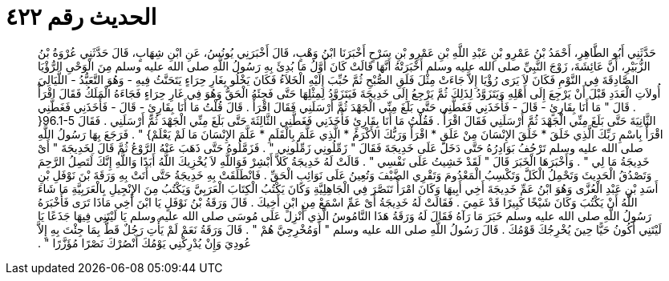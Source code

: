 
= الحديث رقم ٤٢٢

[quote.hadith]
حَدَّثَنِي أَبُو الطَّاهِرِ، أَحْمَدُ بْنُ عَمْرِو بْنِ عَبْدِ اللَّهِ بْنِ عَمْرِو بْنِ سَرْحٍ أَخْبَرَنَا ابْنُ وَهْبٍ، قَالَ أَخْبَرَنِي يُونُسُ، عَنِ ابْنِ شِهَابٍ، قَالَ حَدَّثَنِي عُرْوَةُ بْنُ الزُّبَيْرِ، أَنَّ عَائِشَةَ، زَوْجَ النَّبِيِّ صلى الله عليه وسلم أَخْبَرَتْهُ أَنَّهَا قَالَتْ كَانَ أَوَّلُ مَا بُدِئَ بِهِ رَسُولُ اللَّهِ صلى الله عليه وسلم مِنَ الْوَحْىِ الرُّؤْيَا الصَّادِقَةَ فِي النَّوْمِ فَكَانَ لاَ يَرَى رُؤْيَا إِلاَّ جَاءَتْ مِثْلَ فَلَقِ الصُّبْحِ ثُمَّ حُبِّبَ إِلَيْهِ الْخَلاَءُ فَكَانَ يَخْلُو بِغَارِ حِرَاءٍ يَتَحَنَّثُ فِيهِ - وَهُوَ التَّعَبُّدُ - اللَّيَالِيَ أُولاَتِ الْعَدَدِ قَبْلَ أَنْ يَرْجِعَ إِلَى أَهْلِهِ وَيَتَزَوَّدُ لِذَلِكَ ثُمَّ يَرْجِعُ إِلَى خَدِيجَةَ فَيَتَزَوَّدُ لِمِثْلِهَا حَتَّى فَجِئَهُ الْحَقُّ وَهُوَ فِي غَارِ حِرَاءٍ فَجَاءَهُ الْمَلَكُ فَقَالَ اقْرَأْ ‏.‏ قَالَ ‏"‏ مَا أَنَا بِقَارِئٍ - قَالَ - فَأَخَذَنِي فَغَطَّنِي حَتَّى بَلَغَ مِنِّي الْجَهْدَ ثُمَّ أَرْسَلَنِي فَقَالَ اقْرَأْ ‏.‏ قَالَ قُلْتُ مَا أَنَا بِقَارِئٍ - قَالَ - فَأَخَذَنِي فَغَطَّنِي الثَّانِيَةَ حَتَّى بَلَغَ مِنِّي الْجَهْدَ ثُمَّ أَرْسَلَنِي فَقَالَ اقْرَأْ ‏.‏ فَقُلْتُ مَا أَنَا بِقَارِئٍ فَأَخَذَنِي فَغَطَّنِي الثَّالِثَةَ حَتَّى بَلَغَ مِنِّي الْجَهْدَ ثُمَّ أَرْسَلَنِي ‏.‏ فَقَالَ ‏96.1-5{‏ اقْرَأْ بِاسْمِ رَبِّكَ الَّذِي خَلَقَ * خَلَقَ الإِنْسَانَ مِنْ عَلَقٍ * اقْرَأْ وَرَبُّكَ الأَكْرَمُ * الَّذِي عَلَّمَ بِالْقَلَمِ * عَلَّمَ الإِنْسَانَ مَا لَمْ يَعْلَمْ‏}‏ ‏"‏ ‏.‏ فَرَجَعَ بِهَا رَسُولُ اللَّهِ صلى الله عليه وسلم تَرْجُفُ بَوَادِرُهُ حَتَّى دَخَلَ عَلَى خَدِيجَةَ فَقَالَ ‏"‏ زَمِّلُونِي زَمِّلُونِي ‏"‏ ‏.‏ فَزَمَّلُوهُ حَتَّى ذَهَبَ عَنْهُ الرَّوْعُ ثُمَّ قَالَ لِخَدِيجَةَ ‏"‏ أَىْ خَدِيجَةُ مَا لِي ‏"‏ ‏.‏ وَأَخْبَرَهَا الْخَبَرَ قَالَ ‏"‏ لَقَدْ خَشِيتُ عَلَى نَفْسِي ‏"‏ ‏.‏ قَالَتْ لَهُ خَدِيجَةُ كَلاَّ أَبْشِرْ فَوَاللَّهِ لاَ يُخْزِيكَ اللَّهُ أَبَدًا وَاللَّهِ إِنَّكَ لَتَصِلُ الرَّحِمَ وَتَصْدُقُ الْحَدِيثَ وَتَحْمِلُ الْكَلَّ وَتَكْسِبُ الْمَعْدُومَ وَتَقْرِي الضَّيْفَ وَتُعِينُ عَلَى نَوَائِبِ الْحَقِّ ‏.‏ فَانْطَلَقَتْ بِهِ خَدِيجَةُ حَتَّى أَتَتْ بِهِ وَرَقَةَ بْنَ نَوْفَلِ بْنِ أَسَدِ بْنِ عَبْدِ الْعُزَّى وَهُوَ ابْنُ عَمِّ خَدِيجَةَ أَخِي أَبِيهَا وَكَانَ امْرَأً تَنَصَّرَ فِي الْجَاهِلِيَّةِ وَكَانَ يَكْتُبُ الْكِتَابَ الْعَرَبِيَّ وَيَكْتُبُ مِنَ الإِنْجِيلِ بِالْعَرَبِيَّةِ مَا شَاءَ اللَّهُ أَنْ يَكْتُبَ وَكَانَ شَيْخًا كَبِيرًا قَدْ عَمِيَ ‏.‏ فَقَالَتْ لَهُ خَدِيجَةُ أَىْ عَمِّ اسْمَعْ مِنِ ابْنِ أَخِيكَ ‏.‏ قَالَ وَرَقَةُ بْنُ نَوْفَلٍ يَا ابْنَ أَخِي مَاذَا تَرَى فَأَخْبَرَهُ رَسُولُ اللَّهِ صلى الله عليه وسلم خَبَرَ مَا رَآهُ فَقَالَ لَهُ وَرَقَةُ هَذَا النَّامُوسُ الَّذِي أُنْزِلَ عَلَى مُوسَى صلى الله عليه وسلم يَا لَيْتَنِي فِيهَا جَذَعًا يَا لَيْتَنِي أَكُونُ حَيًّا حِينَ يُخْرِجُكَ قَوْمُكَ ‏.‏ قَالَ رَسُولُ اللَّهِ صلى الله عليه وسلم ‏"‏ أَوَمُخْرِجِيَّ هُمْ ‏"‏ ‏.‏ قَالَ وَرَقَةُ نَعَمْ لَمْ يَأْتِ رَجُلٌ قَطُّ بِمَا جِئْتَ بِهِ إِلاَّ عُودِيَ وَإِنْ يُدْرِكْنِي يَوْمُكَ أَنْصُرْكَ نَصْرًا مُؤَزَّرًا ‏"‏ ‏.‏